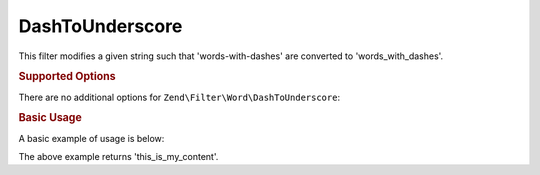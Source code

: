 .. _zend.filter.set.dashtounderscore:

DashToUnderscore
----------------

This filter modifies a given string such that 'words-with-dashes' are converted to 'words_with_dashes'.

.. _zend.filter.set.dashtounderscore.options:

.. rubric:: Supported Options

There are no additional options for ``Zend\Filter\Word\DashToUnderscore``:

.. _zend.filter.set.dashtounderscore.basic:

.. rubric:: Basic Usage

A basic example of usage is below:

.. code-block:: php
   :linenos:

   $filter = new Zend\Filter\Word\DashToUnderscore();

   print $filter->filter('this-is-my-content');

The above example returns 'this_is_my_content'.
